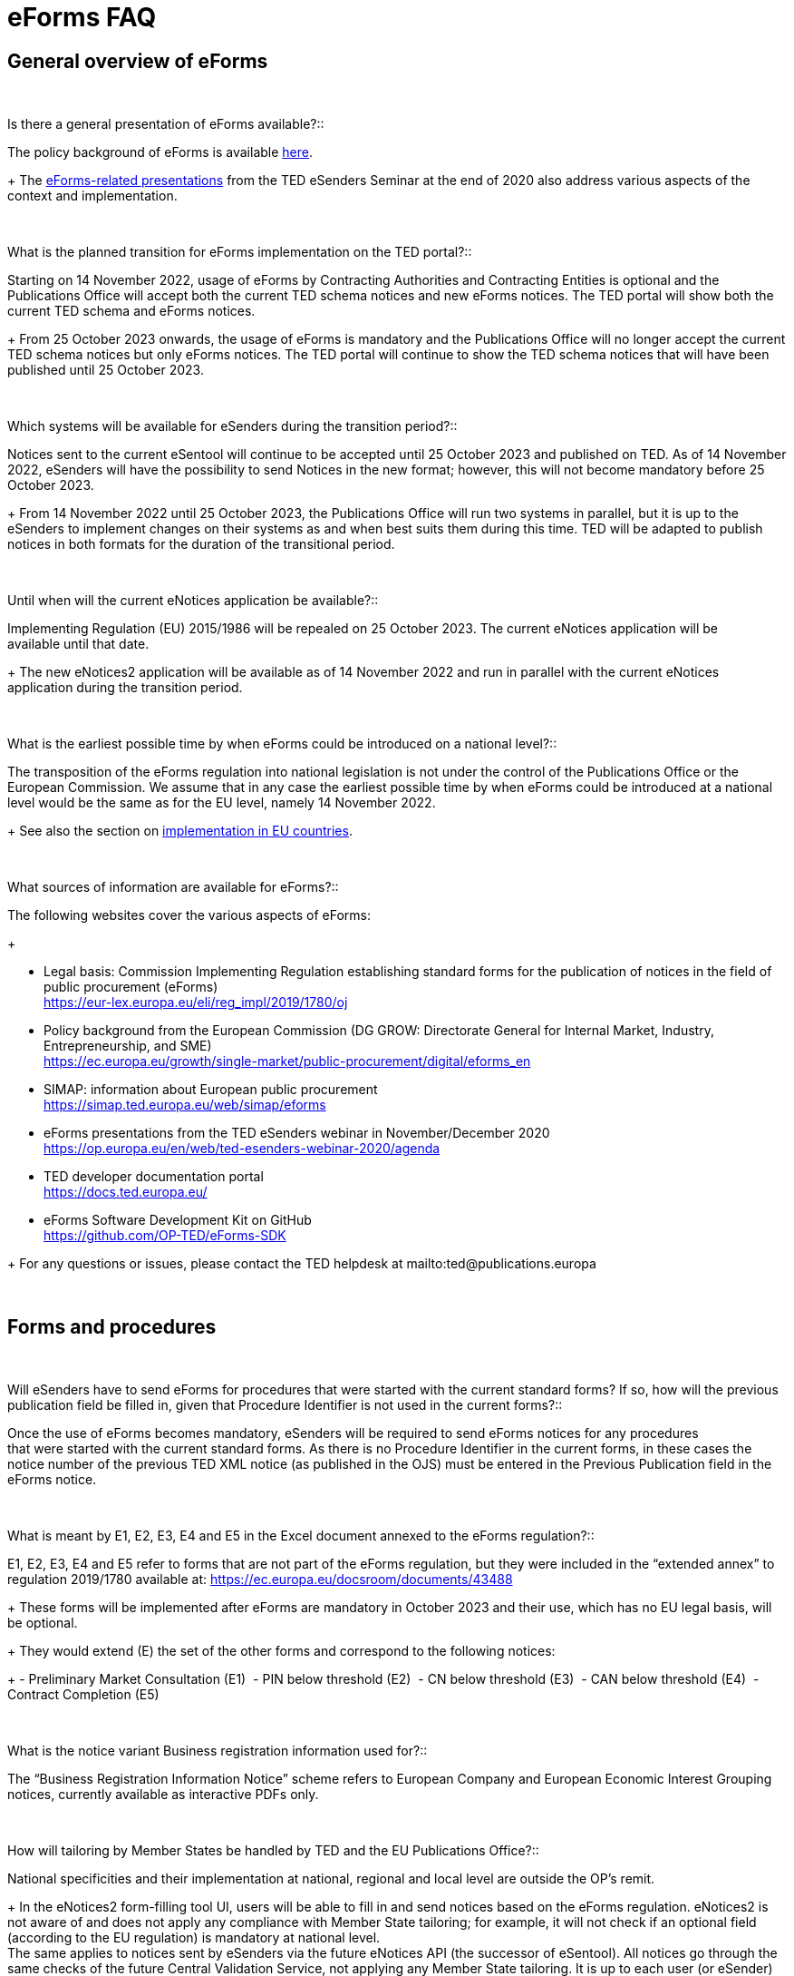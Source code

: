 = eForms FAQ 

== General overview of eForms 
[qanda]
 

Is there a general presentation of eForms available?:: 

The policy background of eForms is available link:https://ec.europa.eu/growth/single-market/public-procurement/digital/eforms_en[here].
+
The link:https://op.europa.eu/en/web/ted-esenders-webinar-2020/agenda[eForms-related presentations] from the TED eSenders Seminar at the end of 2020 also address various aspects of the context and
implementation.


 

What is the planned transition for eForms implementation on the TED portal?:: 

Starting on 14 November 2022, usage of eForms by Contracting Authorities
and Contracting Entities is optional and the Publications Office will
accept both the current TED schema notices and new eForms notices. The
TED portal will show both the current TED schema and eForms notices. 
+
From 25 October 2023 onwards, the usage of eForms is mandatory and the
Publications Office will no longer accept the current TED schema notices
but only eForms notices. The TED portal will continue to show the TED
schema notices that will have been published until 25 October 2023. 

 

Which systems will be available for eSenders during the transition period?:: 

Notices sent to the current eSentool will continue to be accepted until
25 October 2023 and published on TED. As of 14 November 2022, eSenders
will have the possibility to send Notices in the new format; however,
this will not become mandatory before 25 October 2023. 
+
From 14 November 2022 until 25 October 2023, the Publications Office
will run two systems in parallel, but it is up to the eSenders to
implement changes on their systems as and when best suits them during
this time. TED will be adapted to publish notices in both formats for
the duration of the transitional period. 

 

Until when will the current eNotices application be available?:: 

Implementing Regulation (EU) 2015/1986 will be repealed on 25 October
2023. The current eNotices application will be available until that
date. 
+
The new eNotices2 application will be available as of 14 November 2022
and run in parallel with the current eNotices application during the
transition period. 

 

What is the earliest possible time by when eForms could be introduced on a national level?:: 

The transposition of the eForms regulation into national legislation is
not under the control of the Publications Office or the European
Commission. We assume that in any case the earliest possible time by
when eForms could be introduced at a national level would be the same as
for the EU level, namely 14 November 2022. 
+
See also the section on link:https://ec.europa.eu/growth/single-market/public-procurement/digital/eforms_en[implementation in EU countries].


 

What sources of information are available for eForms?:: 

The following websites cover the various aspects of eForms: 
+
--
* Legal basis: Commission Implementing Regulation establishing standard
forms for the publication of notices in the field of public procurement (eForms) +
link:https://eur-lex.europa.eu/eli/reg_impl/2019/1780/oj[]
+
* Policy background from the European Commission (DG GROW: Directorate
General for Internal Market, Industry, Entrepreneurship, and SME) +
https://ec.europa.eu/growth/single-market/public-procurement/digital/eforms_en
+
* SIMAP: information about European public procurement +
https://simap.ted.europa.eu/web/simap/eforms
+
* eForms presentations from the TED eSenders webinar in November/December 2020 +
https://op.europa.eu/en/web/ted-esenders-webinar-2020/agenda
+
* TED developer documentation portal +
https://docs.ted.europa.eu/
+
* eForms Software Development Kit on GitHub +
https://github.com/OP-TED/eForms-SDK
--
+
For any questions or issues, please contact the TED helpdesk at mailto:ted@publications.europa  

 

== Forms and procedures 
[qanda]
 

Will eSenders have to send eForms for procedures that were started with the current standard forms? If so, how will the previous publication field be filled in, given that Procedure Identifier is not used in the current forms?:: 

Once the use of eForms becomes mandatory, eSenders will be required to
send eForms notices for any procedures that were started with the
current standard forms. As there is no Procedure Identifier in the
current forms, in these cases the notice number of the previous TED XML
notice (as published in the OJS) must be entered in the Previous
Publication field in the eForms notice. 

 

What is meant by E1, E2, E3, E4 and E5 in the Excel document annexed to the eForms regulation?:: 

E1, E2, E3, E4 and E5 refer to forms that are not part of
the eForms regulation, but they were included in the “extended annex” to
regulation 2019/1780 available at: https://ec.europa.eu/docsroom/documents/43488
+
These forms will be implemented after eForms are mandatory in October
2023 and their use, which has no EU legal basis, will be optional. 
+
They would extend (E) the set of the other forms and correspond to the
following notices:  
+
- Preliminary Market Consultation (E1) 
- PIN below threshold (E2) 
- CN below threshold (E3) 
- CAN below threshold (E4) 
- Contract Completion (E5) 

 

What is the notice variant Business registration information used for?:: 

The “Business Registration Information Notice” scheme refers to European
Company and European Economic Interest Grouping notices, currently
available as interactive PDFs only. 

 

How will tailoring by Member States be handled by TED and the EU Publications Office?:: 

National specificities and their implementation at national, regional
and local level are outside the OP's remit. 
+
In the eNotices2 form-filling tool UI, users will be able to fill in and
send notices based on the eForms regulation. eNotices2 is not aware of
and does not apply any compliance with Member State tailoring; for
example, it will not check if an optional field (according to the EU
regulation) is mandatory at national level.  +
The same applies to notices sent by eSenders via the future eNotices API
(the successor of eSentool). All notices go through the same checks of
the future Central Validation Service, not applying any Member State
tailoring. It is up to each user (or eSender) to ensure that their
notices comply with the national implementation of eForms.  +
 

== Planning and development 
[qanda]
 

What are the update cycles and how is change management (minor/major releases etc.) carried out for eForms?:: 

The governance structure and life-cycle management for eForms are currently described link:https://op.europa.eu/en/publication-detail/-/publication/55c2953e-cc8a-11ea-adf7-01aa75ed71a1[here].

 

Has development of eNotices2 started?::  

The development of eNotices2 started in 2020 and the application is
foreseen to be in production for November 2022. 
+
The scope of the application is to implement the eForms requirements in
a product that will allow at least the same functionalities that are
available in the current eNotices and the main functionalities that
are currently available in eSentool.  
+
The application will also have a number of new features that will make
it easier and more streamlined for contracting parties to publish
notices, while mitigating the inherent complexity of the eForms
regulation as much as possible. 
+
See also the presentations about the future of eSentool at +
https://op.europa.eu/en/web/ted-esenders-webinar-2020/agenda

 

== Visualisation and display of eForms notices 
[qanda]
 

Will a standard visual display be applied for the eForms? Is it possible for the Publications Office to share (PDF) templates of eForms?:: 

The eForms will be displayed as standard forms, both within the
application that will be used to create and submit them (eNotices2) and
for their display on the TED website. The visual display will focus on
user-friendliness. As part of the ongoing development of eForms, we have
published the provisional versions of the 40 mandatory notices in PDF
format, samples of which can be
found link:https://simap.ted.europa.eu/documents/10184/320101/eForms+notice+PDF+samples+2021-07-22/c6785da3-8907-4071-9980-bb670b8ae9b8[here] 

 

How will eForms notices be published and displayed on the TED website?:: 

For information about the future changes planned for the TED website,
please refer to the relevant presentation in the 2020 eSenders
Seminar link:https://op.europa.eu/documents/7562418/7711387/Cecila_Charlier_Future+TED.pdf/[here].

 

What will be the retention period for the display of the eForms notices published on TED?:: 

The retention period for displaying all notices (including eForms
notices) on the TED website is 10 years (data available as of
1/1/2014). 

 

== Technical documentation and Software Development Kit 
[qanda]
 

Where can I find the latest technical documentation published on eForms (schemas, business or validation rules and other relevant information)?:: 

Technical information on eForms, relevant to developers and experts, can
be found in the eForms Software Development Kit (SDK) on GitHub at https://github.com/OP-TED/eForms-SDK 
and on the link:https://webgate.ec.europa.eu/fpfis/wikis/pages/viewpage.action?spaceKey=TEDeSender&title=TED+eSenders[eSenders Workspace].

 

What is the purpose and governance of the SDK?:: 

Provisional releases of the eForms Schema and eForms Documentation were
provided in 2019 and 2020 through separate announcements on SIMAP. In
order to assist eSenders and eForms developers, new releases of the
eForms artefacts are now bundled together in the form of a Software
Development Kit (SDK). This includes the eForms schema, Schematron
validation rules, eForms documentation and sample XML documents. All
artefacts are versioned together with the version number of the eForms
SDK. 
+
The eForms documentation will indicate the version of the eForms SDK
that modified it. Likewise, the sample XML files will indicate the
version of the eForms SDK used when they were created or last modified. 

[NOTE]
====
Please note that the eForms SDK is updated regularly. 
Updates are announced on SIMAP at https://simap.ted.europa.eu/web/simap/eforms.

You can also use the "watch" repository feature of Github to receive notifications for new releases.
====



== APIs and Web Services 
[qanda]
 

Will there be a TED qualification environment available for eForms? When will there be a way to test the submission of eForms notices?:: 

Unlike the current standard forms in eSentool, there will be no
qualification procedure for eForms. A Central Validation Service (CVS)
will be remotely available so that you can check the validity of eForms
notices. The current qualification procedure will be phased out.  
+
The CVS is not expected to be made available before mid-2022. 
+
Any announcements will be made via SIMAP at +
https://simap.ted.europa.eu/web/simap/eforms

  

Will the URL to which we send the messages remain the same?::  

The URL used for eForms notices will be different to the one used for
the current notices in eSentool.  
+
The new URL will be communicated when it becomes available. 

 

== Schema and field definitions 
[qanda]
 

What is the release date for the eForms schema version that will be used for production in the future?:: 

The latest version of the schema is close to the version that will be
used for production.  The remaining unstated requirements
are being identified. 
+
Please consult the eForms Software Development Kit (SDK) for more
details on the latest version of the schema and other technical
components at: https://github.com/OP-TED/eForms-SDK

 

How to fill in BT-3201 Tender Identifier?:: 

For TenderID, as for most identifiers, a dedicated scheme similar
to that defined for other identifiers, has been specified. Information
is available in the documentation in the https://github.com/OP-TED/eForms-SDK[eForms SDK#]. 

 

What happens when CA_ACTIVITY_OTHER is given in F02?:: 

The current TED XML element CA_ACTIVITY_OTHER allows free-text content.
This often leads to inconsistencies in reporting the main activity of
the contracting authority.  
+
In eForms, this possibility has been removed and only one value from the
list of values in the "main-activity" code list is allowed. 

 

How can I deal with multiple NUTS codes in OBJECT_DESCR?:: 

In the current TED XML, the location(s) of each Lot is indicated with
only one MAIN_SITE element, but multiple NUTS elements.  
+
In eForms, there is the possibility to have more information about each
location: a full address, a description and a NUTS code. These are held
in the cac:RealizedLocation element. This element is repeatable within
each Lot. 

  

== Business and validation rules 
[qanda]
 
What are referred to as business rules in the context of eForms?::

Business Rules are business-driven rules used to ensure a certain
quality of the reported information. They define or constrain the
existence of business information in a procurement notice (e.g. whether
some information is mandatory, the possible values of a field, etc.).
They have their origin in the Directives and the eForms Regulation or
are based on common sense (e.g. an end date is later than a start date)
as well as on the legal bases, the public procurement Directives and the
eForms Regulation: 
+
* https://ec.europa.eu/growth/single-market/public-procurement/rules-implementation_en 
* https://ec.europa.eu/growth/single-market/public-procurement/digital/eforms_en 

 
When will the business rules and field validation rules be made available?::

The current Schematron validation rules together with some examples of
valid and invalid XML files are published on GitHub as part of the
eForms SDK at https://github.com/OP-TED/eForms-SDK 
+
We will keep updating these artefacts regularly as they evolve. 

 

What are Schematron files for eForms?  Can you provide samples of them?::  

The eForms schema applies basic structural rules to the XML notices.
Schematron files are used to apply further validation rules to the XML
notices, ensuring that for each notice type, mandatory fields are
present and correct field values are used. Schematron files are
available as part of the eForms SDK in the GitHub repository. 
+
As the creation of Schematron files is a work in progress and they will
not be ready for official publication for some time, the versions in the
SDK only contain a preview. They are provided as-is, without any
commitments from the Publications Office for their completeness or
stability and without any documentation or support at this stage.
The SDK in the repository will be updated periodically. 


If a field is mandatory but left empty or if a code choice is mandatory but not chosen, will the notice be rejected and not published? Are there no "content" checks beyond that, for example if a monetary value doesn't make sense?::  

If mandatory fields are not filled in, it will not be possible to submit
the corresponding notice and the notice will, therefore, be rejected.
There will be several additional business rules that will check the
validity of the content of different fields, i.e., combinations of
fields, in a way equivalent to what is done today with the existing
forms.  
+
As with the current TED notices, there will be rules that will block
(reject) the submission of eForms notices, particularly in cases that
violate or contradict the Procurement Directives. All these rules are
currently under construction and implemented using Schematron. Only
after 14 November 2022, when eForms are introduced, will the
Publications Office inform users in advance of any new rules to come. 

 

From a technical point of view, would an eForms notice be rejected if the names of some business terms and descriptions are changed at the national level?:: 

The eForms notices submitted for publication on TED should conform to
the eForms schema, Xpaths and field IDs, which are the same for all
Member States. This means that any notice submitted that doesn't conform
to this schema will be rejected by definition. 
+
On the other hand, what is done and published at national level is under
the responsibility and control of the National Authorities, which means
that a notice published at national level may not look exactly the
same on the national site (which follows the national
terminology) as on TED (which follows the EU terminology). 

  

== Code lists 

[qanda] 

Why are you adding codes to eForms Business Terms and how often this will be done?::

Some BTs represent fields whose values come from predefined lists. These
values are represented by codes.  Such code lists are not specific to
eForms and they can be used in other domains. Code lists are dynamic and
can be updated. Standard releases and release dates can be found at +
https://op.europa.eu/en/web/eu-vocabularies/releases
+
The concepts in the EU Vocabularies authority tables and taxonomies that
are used in eForms are indicated in the XML and SKOS formats by the
”EFORMS” use context. These formats are available for each vocabulary
under the “Downloads” tab.  
+
For example, in the case of contract-nature available link:https://op.europa.eu/en/web/eu-vocabularies/dataset/-/resource?uri=http://publications.europa.eu/resource/dataset/contract-nature[here].
+
The XML file does not indicate the “EFORMS” context for the "combined"
concept, therefore combined is not used in eForms:  
+
[source, xml]
----
<start.use>2021-03-17</start.use>  
<use.context>TED</use.context>  
----
+
whereas the XML file indicates the use eForms context for the "services"
concept, therefore "services" can be used in eForms: 
+
[source, xml]
----
<start.use>2019-09-18</start.use>  
<use.context>CODIF_DATA</use.context>  
<use.context>EFORMS</use.context>  
<use.context>TED</use.context> 
----
     
== ESPD 

[qanda]
Could you provide a clarification about the integration of ESPD into eForms (BG-701 and BG-702):: 
The possibility of some level of integration of ESPD requests into
eForms notices (avoiding multiple encoding of the same information
by reusing it) has been considered and the feasibility of this is still
being evaluated. However, it will not be a complete substitution, and
ESPD requests will remain necessary. 

 
